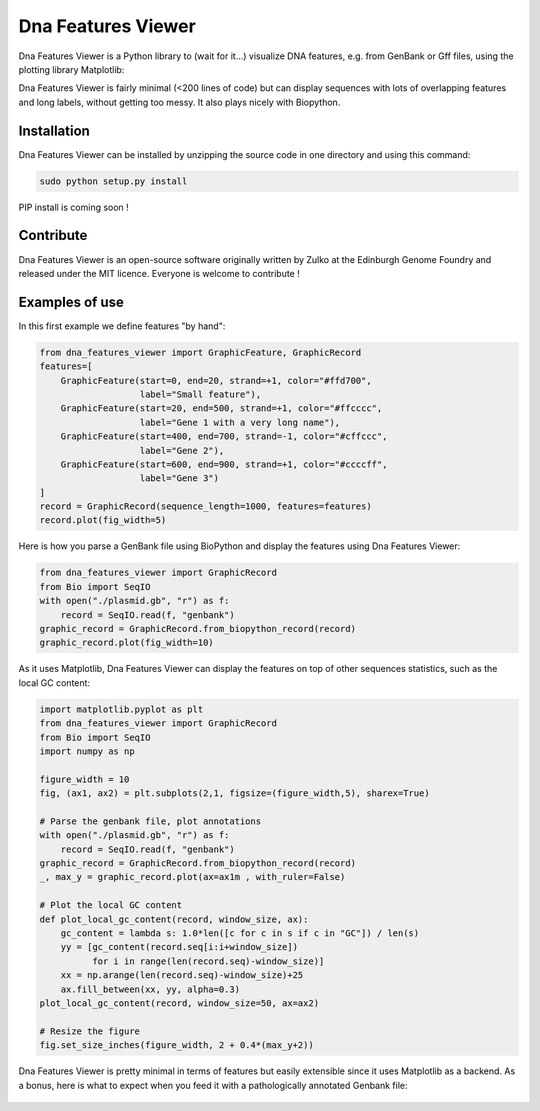 Dna Features Viewer
====================

Dna Features Viewer is a Python library to (wait for it...) visualize DNA
features, e.g. from GenBank or Gff files, using the plotting library Matplotlib:

Dna Features Viewer is fairly minimal (<200 lines of code) but can display sequences with lots
of overlapping features and long labels, without getting too messy.
It also plays nicely with Biopython.


Installation
--------------

Dna Features Viewer can be installed by unzipping the source code in one directory and using this command:

.. code:: python

    sudo python setup.py install

PIP install is coming soon !

Contribute
-----------

Dna Features Viewer is an open-source software originally written by Zulko
at the Edinburgh Genome Foundry and released under the MIT licence.
Everyone is welcome to contribute !

Examples of use
----------------

In this first example we define features "by hand":

.. code:: python

    from dna_features_viewer import GraphicFeature, GraphicRecord
    features=[
        GraphicFeature(start=0, end=20, strand=+1, color="#ffd700",
                       label="Small feature"),
        GraphicFeature(start=20, end=500, strand=+1, color="#ffcccc",
                       label="Gene 1 with a very long name"),
        GraphicFeature(start=400, end=700, strand=-1, color="#cffccc",
                       label="Gene 2"),
        GraphicFeature(start=600, end=900, strand=+1, color="#ccccff",
                       label="Gene 3")
    ]
    record = GraphicRecord(sequence_length=1000, features=features)
    record.plot(fig_width=5)
   
.. figure:: https://raw.githubusercontent.com/Edinburgh-Genome-Foundry/DnaFeaturesViewer/master/examples/by_hand.png
   :align: center

Here is how you parse a GenBank file using BioPython and display the features
using Dna Features Viewer:

.. code:: python

    from dna_features_viewer import GraphicRecord
    from Bio import SeqIO
    with open("./plasmid.gb", "r") as f:
        record = SeqIO.read(f, "genbank")
    graphic_record = GraphicRecord.from_biopython_record(record)
    graphic_record.plot(fig_width=10)

.. figure:: https://raw.githubusercontent.com/Edinburgh-Genome-Foundry/DnaFeaturesViewer/master/examples/from_genbank.png
   :align: center

As it uses Matplotlib, Dna Features Viewer can display the features on top of
other sequences statistics, such as the local GC content:

.. code:: python

    import matplotlib.pyplot as plt
    from dna_features_viewer import GraphicRecord
    from Bio import SeqIO
    import numpy as np

    figure_width = 10
    fig, (ax1, ax2) = plt.subplots(2,1, figsize=(figure_width,5), sharex=True)

    # Parse the genbank file, plot annotations
    with open("./plasmid.gb", "r") as f:
        record = SeqIO.read(f, "genbank")
    graphic_record = GraphicRecord.from_biopython_record(record)
    _, max_y = graphic_record.plot(ax=ax1m , with_ruler=False)

    # Plot the local GC content
    def plot_local_gc_content(record, window_size, ax):
        gc_content = lambda s: 1.0*len([c for c in s if c in "GC"]) / len(s)
        yy = [gc_content(record.seq[i:i+window_size])
              for i in range(len(record.seq)-window_size)]
        xx = np.arange(len(record.seq)-window_size)+25
        ax.fill_between(xx, yy, alpha=0.3)
    plot_local_gc_content(record, window_size=50, ax=ax2)

    # Resize the figure
    fig.set_size_inches(figure_width, 2 + 0.4*(max_y+2))
    
.. figure:: https://raw.githubusercontent.com/Edinburgh-Genome-Foundry/DnaFeaturesViewer/master/examples/with_plot.png
   :align: center

Dna Features Viewer is pretty minimal in terms of features but easily extensible since it uses Matplotlib as a backend.
As a bonus, here is what to expect when you feed it with a pathologically annotated Genbank file:

.. figure:: https://raw.githubusercontent.com/Edinburgh-Genome-Foundry/DnaFeaturesViewer/master/examples/example_overloaded.png
   :align: center

